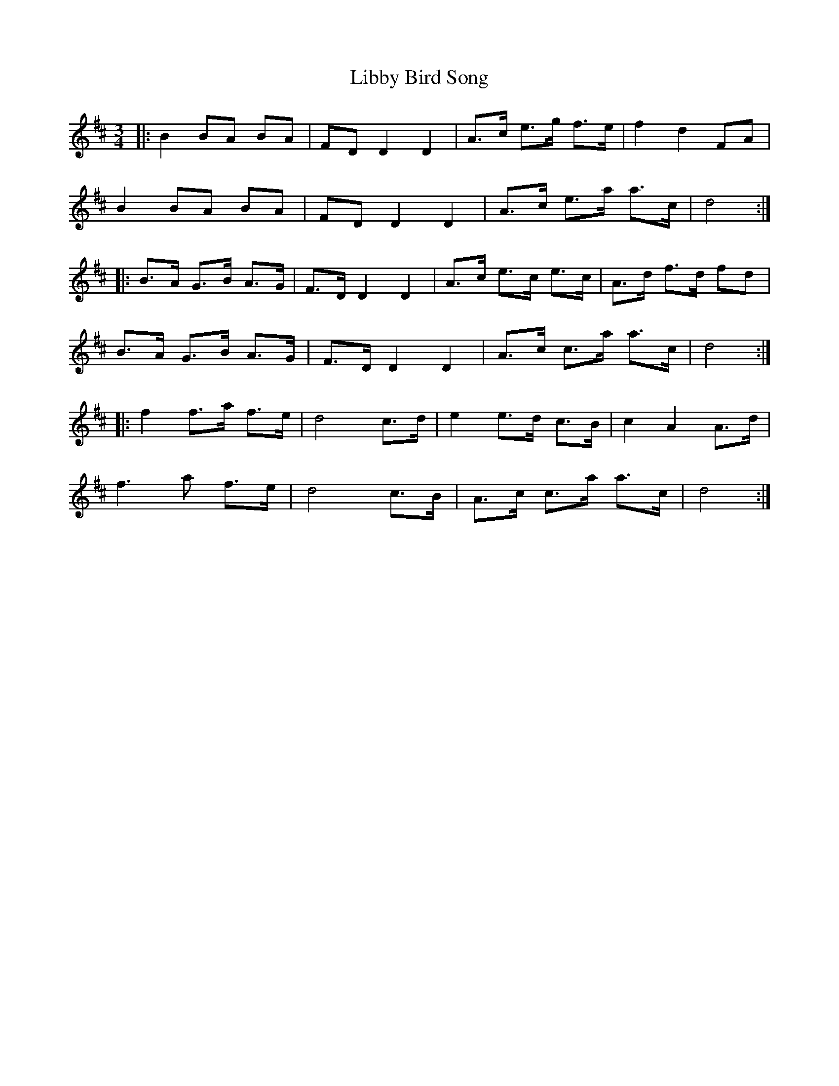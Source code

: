 X: 23515
T: Libby Bird Song
R: mazurka
M: 3/4
K: Dmajor
|:B2 BA BA|FD D2 D2|A>c e>g f>e|f2 d2 FA|
B2 BA BA|FD D2 D2|A>c e>a a>c|d4:|
|:B>A G>B A>G|F>D D2 D2|A>c e>c e>c|A>d f>d fd|
B>A G>B A>G|F>D D2 D2|A>c c>a a>c|d4:|
|:f2 f>a f>e|d4 c>d|e2 e>d c>B|c2 A2 A>d|
f3 a f>e|d4 c>B|A>c c>a a>c|d4:|

